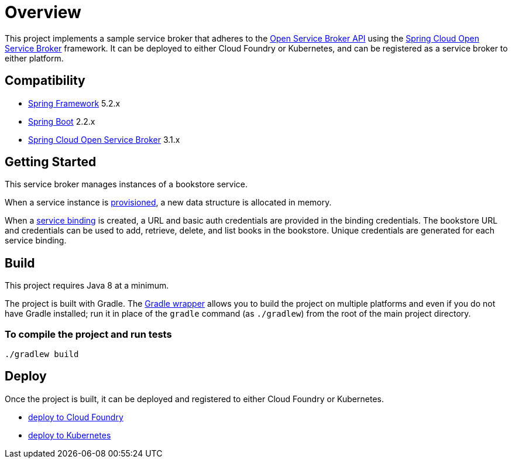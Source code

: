 = Overview

This project implements a sample service broker that adheres to the https://www.openservicebrokerapi.org/[Open Service Broker API] using the https://cloud.spring.io/spring-cloud-open-service-broker/[Spring Cloud Open Service Broker] framework. It can be deployed to either Cloud Foundry or Kubernetes, and can be registered as a service broker to either platform.

== Compatibility

* https://projects.spring.io/spring-framework/[Spring Framework] 5.2.x
* https://projects.spring.io/spring-boot/[Spring Boot] 2.2.x
* https://cloud.spring.io/spring-cloud-open-service-broker/[Spring Cloud Open Service Broker] 3.1.x

== Getting Started

This service broker manages instances of a bookstore service.

When a service instance is https://github.com/openservicebrokerapi/servicebroker/blob/v2.13/spec.md#provisioning[provisioned], a new data structure is allocated in memory.

When a https://github.com/openservicebrokerapi/servicebroker/blob/v2.13/spec.md#credentials[service binding] is created, a URL and basic auth credentials are provided in the binding credentials. The bookstore URL and credentials can be used to add, retrieve, delete, and list books in the bookstore. Unique credentials are generated for each service binding.

== Build

This project requires Java 8 at a minimum. 

The project is built with Gradle. The https://docs.gradle.org/current/userguide/gradle_wrapper.html[Gradle wrapper] allows you to build the project on multiple platforms and even if you do not have Gradle installed; run it in place of the `gradle` command (as `./gradlew`) from the root of the main project directory.

=== To compile the project and run tests

    ./gradlew build

== Deploy

Once the project is built, it can be deployed and registered to either Cloud Foundry or Kubernetes.

* link:deploy/cloudfoundry/README.adoc[deploy to Cloud Foundry]
* link:deploy/kubernetes/README.adoc[deploy to Kubernetes]
